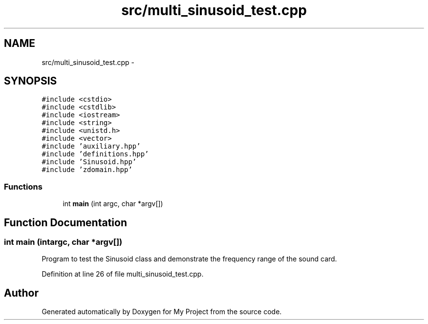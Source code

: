 .TH "src/multi_sinusoid_test.cpp" 3 "Sun Apr 10 2016" "My Project" \" -*- nroff -*-
.ad l
.nh
.SH NAME
src/multi_sinusoid_test.cpp \- 
.SH SYNOPSIS
.br
.PP
\fC#include <cstdio>\fP
.br
\fC#include <cstdlib>\fP
.br
\fC#include <iostream>\fP
.br
\fC#include <string>\fP
.br
\fC#include <unistd\&.h>\fP
.br
\fC#include <vector>\fP
.br
\fC#include 'auxiliary\&.hpp'\fP
.br
\fC#include 'definitions\&.hpp'\fP
.br
\fC#include 'Sinusoid\&.hpp'\fP
.br
\fC#include 'zdomain\&.hpp'\fP
.br

.SS "Functions"

.in +1c
.ti -1c
.RI "int \fBmain\fP (int argc, char *argv[])"
.br
.in -1c
.SH "Function Documentation"
.PP 
.SS "int main (intargc, char *argv[])"
Program to test the Sinusoid class and demonstrate the frequency range of the sound card\&. 
.PP
Definition at line 26 of file multi_sinusoid_test\&.cpp\&.
.SH "Author"
.PP 
Generated automatically by Doxygen for My Project from the source code\&.
